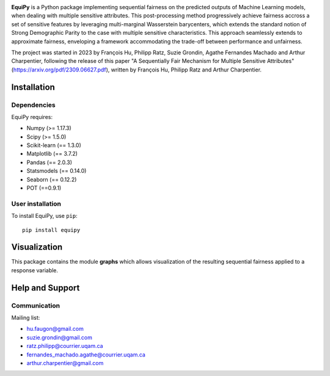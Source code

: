 .. -*- mode: rst -*-

|Build yes|

.. |Build yes| image:: https://img.shields.io/badge/build-passing-<COLOR>.svg
   :target: https://github.com/a19ferna/equipy/actions/workflows/build-package.yml


**EquiPy** is a Python package implementing sequential fairness on the predicted outputs of Machine Learning models, when dealing with multiple sensitive attributes. This post-processing method progressively achieve fairness accross a set of sensitive features by leveraging multi-marginal Wasserstein barycenters, which extends the standard notion of Strong Demographic Parity to the case with multiple sensitive characteristics. This approach seamlessly extends
to approximate fairness, enveloping a framework accommodating the trade-off between performance and unfairness.

The project was started in 2023 by François Hu, Philipp Ratz, Suzie Grondin, Agathe Fernandes Machado and Arthur Charpentier, following the release of this paper "A Sequentially Fair Mechanism for Multiple Sensitive Attributes" (https://arxiv.org/pdf/2309.06627.pdf), written by François Hu, Philipp Ratz and Arthur Charpentier.  

Installation
------------

Dependencies
~~~~~~~~~~~~

EquiPy requires:

- Numpy (>= 1.17.3)
- Scipy (>= 1.5.0)
- Scikit-learn (== 1.3.0)
- Matplotlib (== 3.7.2)
- Pandas (== 2.0.3)
- Statsmodels (== 0.14.0)
- Seaborn (== 0.12.2)
- POT (==0.9.1)

User installation
~~~~~~~~~~~~~~~~~


To install EquiPy, use ``pip``::

    pip install equipy

Visualization
-------------

This package contains the module **graphs** which allows visualization of the resulting sequential fairness applied to a response variable.

Help and Support
----------------

Communication
~~~~~~~~~~~~~

Mailing list:

- hu.faugon@gmail.com
- suzie.grondin@gmail.com
- ratz.philipp@courrier.uqam.ca
- fernandes_machado.agathe@courrier.uqam.ca
- arthur.charpentier@gmail.com


